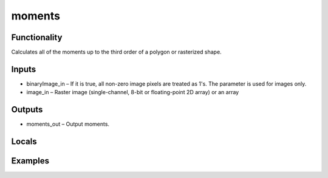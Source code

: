 moments
=======


Functionality
-------------
Calculates all of the moments up to the third order of a polygon or rasterized shape.


Inputs
------
- binaryImage_in – If it is true, all non-zero image pixels are treated as 1's. The parameter is used for images only.
- image_in – Raster image (single-channel, 8-bit or floating-point 2D array) or an array


Outputs
-------
- moments_out – Output moments.


Locals
------


Examples
--------


